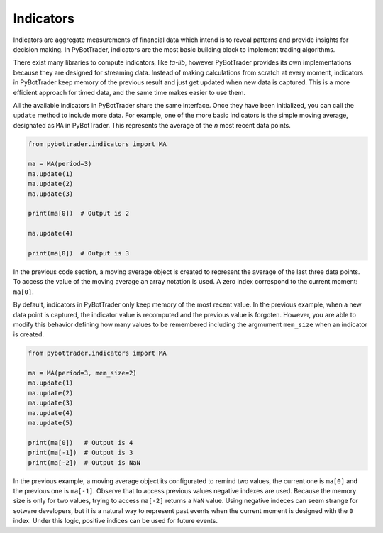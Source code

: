 Indicators
==========

Indicators are aggregate measurements of financial data which intend is to
reveal patterns and provide insights for decision making. In PyBotTrader,
indicators are the most basic building block to implement trading algorithms.

There exist many libraries to compute indicators, like `ta-lib`, however
PyBotTrader provides its own implementations because they are designed for
streaming data. Instead of making calculations from scratch at every moment,
indicators in PyBotTrader keep memory of the previous result and just get updated
when new data is captured. This is a more efficient approach for timed data, and
the same time makes easier to use them.

All the available indicators in PyBotTrader share the same interface. Once they
have been initialized, you can call the ``update`` method to include more data. For example,
one of the more basic indicators is the simple moving average, designated as
``MA`` in PyBotTrader. This represents the average of the `n` most recent data
points.

.. code-block::

    from pybottrader.indicators import MA

    ma = MA(period=3)
    ma.update(1)
    ma.update(2)
    ma.update(3)

    print(ma[0])  # Output is 2

    ma.update(4)
    
    print(ma[0])  # Output is 3


In the previous code section, a moving average object is created to represent
the average of the last three data points. To access the value of the moving
average an array notation is used. A zero index correspond to the current
moment: ``ma[0]``.

By default, indicators in PyBotTrader only keep memory of the most recent value. In
the previous example, when a new data point is captured, the indicator value is
recomputed and the previous value is forgoten. However, you are able to modify this
behavior defining how many values to be remembered including the argmument
``mem_size`` when an indicator is created.

.. code-block::

    from pybottrader.indicators import MA

    ma = MA(period=3, mem_size=2)
    ma.update(1)
    ma.update(2)
    ma.update(3)
    ma.update(4)
    ma.update(5)
    
    print(ma[0])   # Output is 4
    print(ma[-1])  # Output is 3
    print(ma[-2])  # Output is NaN

In the previous example, a moving average object its configurated to remind two
values, the current one is ``ma[0]`` and the previous one is ``ma[-1]``. Observe that to access
previous values negative indexes are used. Because the memory size is only for
two values, trying to access ``ma[-2]`` returns a ``NaN`` value. Using negative
indeces can seem strange for sotware developers, but it is a natural way to
represent past events when the current moment is designed with the ``0`` index.
Under this logic, positive indices can be used for future events.
